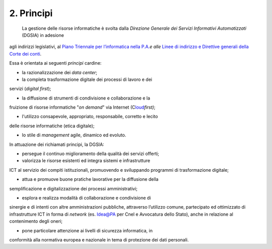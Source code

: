 ****************************************
**2. Principi**
****************************************

 La gestione delle risorse informatiche è svolta dalla *Direzione Generale dei Servizi Informativi Automatizzati* (DGSIA) in adesione
agli indirizzi legislativi, al `Piano Triennale per l’informatica nella P.A. <\l>`__\ *e alle* `Linee di indirizzo e Direttive generali
della Corte dei conti <#LineeindirizzoamministrativoCdc2019>`__.

Essa è orientata ai seguenti *principi* cardine:

-  la razionalizzazione dei *data center*;

-  la completa trasformazione digitale dei processi di lavoro e dei
servizi (*digital first*);

-  la diffusione di strumenti di condivisione e collaborazione e la
fruizione di risorse informatiche "*on demand*" via Internet
(C\ `loud <#CLOUD>`__\ *first)*;

-  l'utilizzo consapevole, appropriato, responsabile, corretto e lecito
delle risorse informatiche (etica digitale);

-  lo stile di *management* agile, dinamico ed evoluto.

..

In attuazione dei richiamati principi, la DGSIA:

-  persegue il continuo miglioramento della qualità dei servizi offerti;

-  valorizza le risorse esistenti ed integra sistemi e infrastrutture
ICT al servizio dei compiti istituzionali, promuovendo e
sviluppando programmi di trasformazione digitale;

-  attua e promuove buone pratiche lavorative per la diffusione della
semplificazione e digitalizzazione dei processi amministrativi;

-  esplora e realizza modalità di collaborazione e condivisione di
sinergie e di intenti con altre amministrazioni pubbliche,
attraverso l’utilizzo comune, partecipato ed ottimizzato di
infrastrutture ICT in forma di *network* (es. Idea@PA per Cnel e
Avvocatura dello Stato), anche in relazione al contenimento degli
oneri;

-  pone particolare attenzione ai livelli di sicurezza informatica, in
conformità alla normativa europea e nazionale in tema di
protezione dei dati personali.

..
